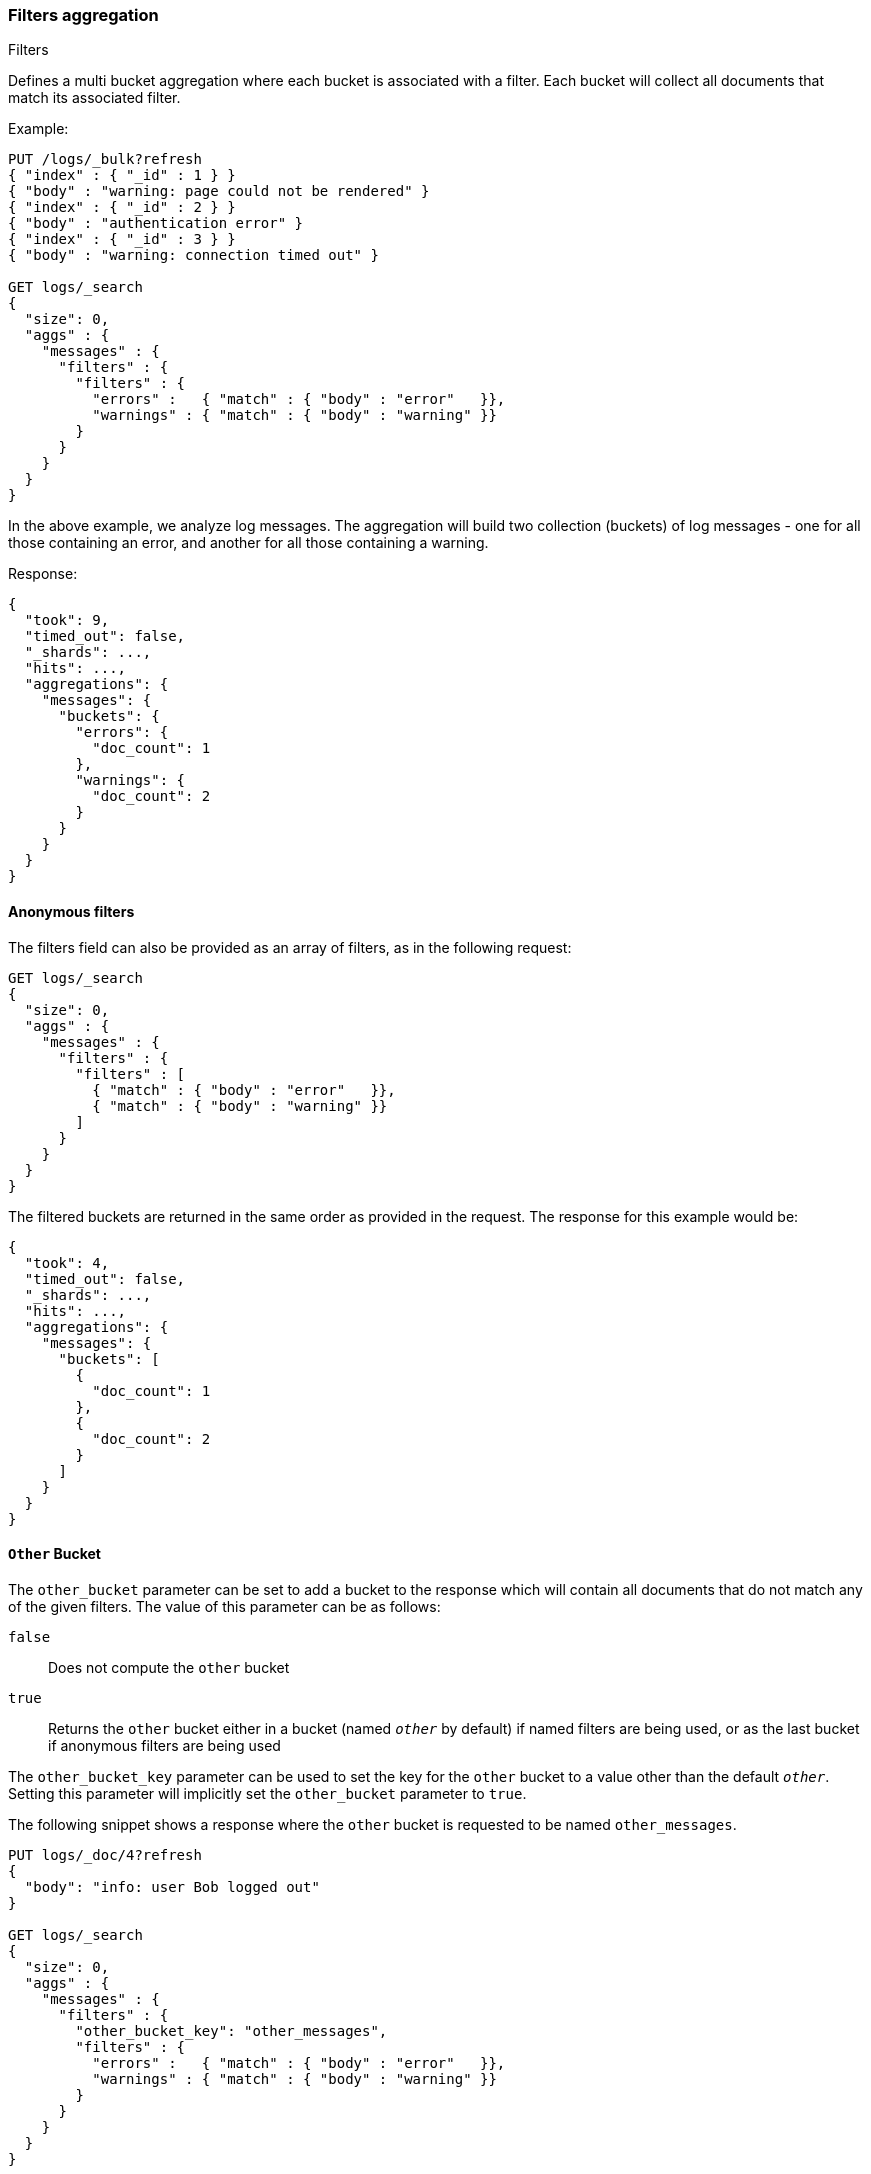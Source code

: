 [[search-aggregations-bucket-filters-aggregation]]
=== Filters aggregation
++++
<titleabbrev>Filters</titleabbrev>
++++

Defines a multi bucket aggregation where each bucket is associated with a
filter. Each bucket will collect all documents that match its associated
filter.

Example:

[source,console,id=filters-aggregation-example]
--------------------------------------------------
PUT /logs/_bulk?refresh
{ "index" : { "_id" : 1 } }
{ "body" : "warning: page could not be rendered" }
{ "index" : { "_id" : 2 } }
{ "body" : "authentication error" }
{ "index" : { "_id" : 3 } }
{ "body" : "warning: connection timed out" }

GET logs/_search
{
  "size": 0,
  "aggs" : {
    "messages" : {
      "filters" : {
        "filters" : {
          "errors" :   { "match" : { "body" : "error"   }},
          "warnings" : { "match" : { "body" : "warning" }}
        }
      }
    }
  }
}
--------------------------------------------------

In the above example, we analyze log messages. The aggregation will build two
collection (buckets) of log messages - one for all those containing an error,
and another for all those containing a warning.

Response:

[source,console-result]
--------------------------------------------------
{
  "took": 9,
  "timed_out": false,
  "_shards": ...,
  "hits": ...,
  "aggregations": {
    "messages": {
      "buckets": {
        "errors": {
          "doc_count": 1
        },
        "warnings": {
          "doc_count": 2
        }
      }
    }
  }
}
--------------------------------------------------
// TESTRESPONSE[s/"took": 9/"took": $body.took/]
// TESTRESPONSE[s/"_shards": \.\.\./"_shards": $body._shards/]
// TESTRESPONSE[s/"hits": \.\.\./"hits": $body.hits/]

==== Anonymous filters

The filters field can also be provided as an array of filters, as in the
following request:

[source,console,id=filters-aggregation-anonymous-example]
--------------------------------------------------
GET logs/_search
{
  "size": 0,
  "aggs" : {
    "messages" : {
      "filters" : {
        "filters" : [
          { "match" : { "body" : "error"   }},
          { "match" : { "body" : "warning" }}
        ]
      }
    }
  }
}
--------------------------------------------------
// TEST[continued]

The filtered buckets are returned in the same order as provided in the
request. The response for this example would be:

[source,console-result]
--------------------------------------------------
{
  "took": 4,
  "timed_out": false,
  "_shards": ...,
  "hits": ...,
  "aggregations": {
    "messages": {
      "buckets": [
        {
          "doc_count": 1
        },
        {
          "doc_count": 2
        }
      ]
    }
  }
}
--------------------------------------------------
// TESTRESPONSE[s/"took": 4/"took": $body.took/]
// TESTRESPONSE[s/"_shards": \.\.\./"_shards": $body._shards/]
// TESTRESPONSE[s/"hits": \.\.\./"hits": $body.hits/]

[[other-bucket]]
==== `Other` Bucket

The `other_bucket` parameter can be set to add a bucket to the response which will contain all documents that do 
not match any of the given filters. The value of this parameter can be as follows:

`false`::         Does not compute the `other` bucket
`true`::          Returns the `other` bucket either in a bucket (named `_other_` by default) if named filters are being used, 
                  or as the last bucket if anonymous filters are being used

The `other_bucket_key` parameter can be used to set the key for the `other` bucket to a value other than the default `_other_`. Setting 
this parameter will implicitly set the `other_bucket` parameter to `true`.

The following snippet shows a response where the `other` bucket is requested to be named `other_messages`.

[source,console,id=filters-aggregation-other-bucket-example]
--------------------------------------------------
PUT logs/_doc/4?refresh
{
  "body": "info: user Bob logged out"
}

GET logs/_search
{
  "size": 0,
  "aggs" : {
    "messages" : {
      "filters" : {
        "other_bucket_key": "other_messages",
        "filters" : {
          "errors" :   { "match" : { "body" : "error"   }},
          "warnings" : { "match" : { "body" : "warning" }}
        }
      }
    }
  }
}
--------------------------------------------------
// TEST[continued]

The response would be something like the following:

[source,console-result]
--------------------------------------------------
{
  "took": 3,
  "timed_out": false,
  "_shards": ...,
  "hits": ...,
  "aggregations": {
    "messages": {
      "buckets": {
        "errors": {
          "doc_count": 1
        },
        "warnings": {
          "doc_count": 2
        },
        "other_messages": {
          "doc_count": 1
        }
      }
    }
  }
}
--------------------------------------------------
// TESTRESPONSE[s/"took": 3/"took": $body.took/]
// TESTRESPONSE[s/"_shards": \.\.\./"_shards": $body._shards/]
// TESTRESPONSE[s/"hits": \.\.\./"hits": $body.hits/]
